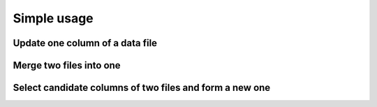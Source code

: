 Simple usage
=============

Update one column of a data file
---------------------------------


Merge two files into one
-------------------------


Select candidate columns of two files and form a new one
--------------------------------------------------------

